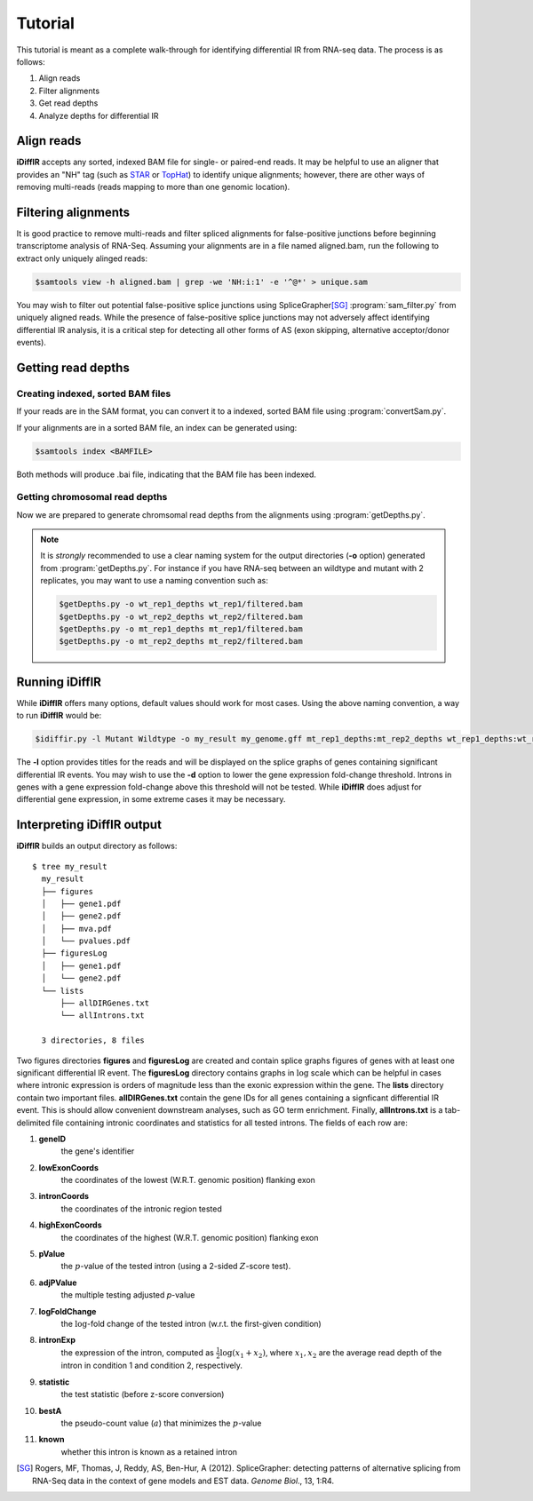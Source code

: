 ========
Tutorial
========
This tutorial is meant as a complete walk-through for identifying
differential IR from RNA-seq data.  The process is as follows:

1. Align reads
2. Filter alignments
3. Get read depths
4. Analyze depths for differential IR

Align reads
-----------
**iDiffIR** accepts any sorted, indexed BAM file for single- or 
paired-end reads.  It may be helpful to use an aligner that
provides an "NH" tag (such as STAR_ or TopHat_)
to identify unique alignments; however, there are other ways of
removing multi-reads (reads mapping to more than 
one genomic location).

Filtering alignments
--------------------
It is good practice to remove multi-reads and filter spliced 
alignments for false-positive junctions  before beginning 
transcriptome analysis of RNA-Seq.  Assuming your alignments 
are in a file named aligned.bam, run the following to extract 
only uniquely alinged reads:

.. code-block:: none
   
   $samtools view -h aligned.bam | grep -we 'NH:i:1' -e '^@*' > unique.sam
   
You may wish to filter out potential false-positive splice junctions 
using SpliceGrapher\ [SG]_ :program:`sam_filter.py` 
from uniquely aligned reads.  While the presence
of false-positive splice junctions may not adversely affect
identifying differential IR analysis, it is a critical step for
detecting all other forms of AS (exon skipping, alternative 
acceptor/donor events).

.. program-output:: sam_filter.py --help



Getting read depths
-------------------

Creating indexed, sorted BAM files
..................................
If your reads are in the SAM format, you can convert it to a indexed,
sorted BAM file using :program:`convertSam.py`.  

.. program-output:: convertSam.py --help

If your alignments are in a sorted BAM file, an index can be 
generated using:

.. code-block:: none

   $samtools index <BAMFILE>

Both methods will produce .bai file, indicating that the BAM file 
has been indexed.


Getting chromosomal read depths
...............................
Now we are prepared to generate chromsomal read depths from the
alignments using :program:`getDepths.py`.

.. program-output:: getDepths.py --help

.. note::

   It is *strongly* recommended to use a clear naming system for 
   the output directories (**-o** option) generated from 
   :program:`getDepths.py`.  For instance if you have RNA-seq 
   between an wildtype and mutant with 2 replicates, 
   you may want to use a naming convention such as:
   
   .. code-block:: none

      $getDepths.py -o wt_rep1_depths wt_rep1/filtered.bam
      $getDepths.py -o wt_rep2_depths wt_rep2/filtered.bam
      $getDepths.py -o mt_rep1_depths mt_rep1/filtered.bam
      $getDepths.py -o mt_rep2_depths mt_rep2/filtered.bam

Running **iDiffIR**
-------------------

.. command-output:: idiffir.py --help 

While **iDiffIR** offers many options, default values should work
for most cases.  Using the above naming convention, a way to run
**iDiffIR** would be:

.. code-block:: none

   $idiffir.py -l Mutant Wildtype -o my_result my_genome.gff mt_rep1_depths:mt_rep2_depths wt_rep1_depths:wt_rep2_depths 

The **-l** option provides titles for the reads and will be displayed
on the splice graphs of genes containing significant differential IR
events.    You may wish to use the **-d** option to lower the
gene expression fold-change threshold. Introns in genes 
with a gene expression fold-change above this 
threshold will not be tested.  While **iDiffIR** does 
adjust for differential gene expression, in some extreme cases it may 
be necessary.

Interpreting iDiffIR output
---------------------------
**iDiffIR** builds an output directory as follows:

::

   $ tree my_result
     my_result
     ├── figures
     │   ├── gene1.pdf
     │   ├── gene2.pdf
     │   ├── mva.pdf
     │   └── pvalues.pdf
     ├── figuresLog
     │   ├── gene1.pdf
     │   └── gene2.pdf
     └── lists
         ├── allDIRGenes.txt
	 └── allIntrons.txt

     3 directories, 8 files

Two figures directories **figures** and **figuresLog** are created
and contain splice graphs figures of genes with at least 
one significant
differential IR event.  The **figuresLog** directory contains
graphs in :math:`\log` scale which can be helpful in cases where
intronic expression is orders of magnitude less than the exonic 
expression within the gene.  The **lists** directory contain
two important files.  **allDIRGenes.txt** contain the
gene IDs for all genes containing a signficant differential IR
event.  This is should allow convenient downstream analyses, 
such as GO term enrichment.  Finally, **allIntrons.txt** is a
tab-delimited file containing intronic coordinates and statistics
for all tested introns.  The fields of each row are:

1. **geneID** 
     the gene's identifier

2. **lowExonCoords** 
     the coordinates of the lowest (W.R.T. genomic 
     position) flanking exon

3. **intronCoords** 
     the coordinates of the intronic region tested

4. **highExonCoords** 
     the coordinates of the highest (W.R.T. genomic 
     position) flanking exon

5. **pValue**
     the :math:`p`\ -value of the tested intron (using a 2-sided
     :math:`Z`\ -score test).

6. **adjPValue**
     the multiple testing adjusted `p`\ -value

7. **logFoldChange**
     the :math:`\log`\ -fold change of the tested intron (w.r.t. the
     first-given condition)

8. **intronExp**
      the expression of the intron, computed as 
      :math:`\displaystyle\frac{1}{2}\log\left( x_1 + x_2\right)`,
      where :math:`x_1, x_2` are the average read depth of the intron
      in condition 1 and condition 2, respectively.
	    
9. **statistic**
      the test statistic (before z-score conversion)

10. **bestA**
      the pseudo-count value (:math:`a`) that minimizes the 
      :math:`p`\ -value

11. **known**
      whether this intron is known as a retained intron


.. todo::

   Add differential exon skipping

.. todo::

   Add miso script usage for testing Alt 5', 3'

.. todo::

   Add simulation
.. _STAR: https://code.google.com/p/rna-star/
.. _TopHat: http://ccb.jhu.edu/software/tophat/index.shtml

.. [SG] Rogers, MF, Thomas, J, Reddy, AS, Ben-Hur, A (2012). 
	SpliceGrapher: detecting patterns of alternative splicing 
	from RNA-Seq data in the context of gene models and 
	EST data. *Genome Biol*., 13, 1:R4.
